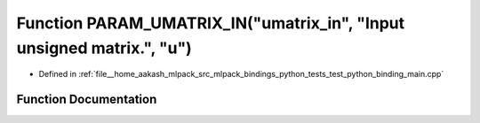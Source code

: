 .. _exhale_function_test__python__binding__main_8cpp_1a450d55942dbda8faaf8d1e2590418180:

Function PARAM_UMATRIX_IN("umatrix_in", "Input unsigned matrix.", "u")
======================================================================

- Defined in :ref:`file__home_aakash_mlpack_src_mlpack_bindings_python_tests_test_python_binding_main.cpp`


Function Documentation
----------------------


.. doxygenfunction:: PARAM_UMATRIX_IN("umatrix_in", "Input unsigned matrix.", "u")
